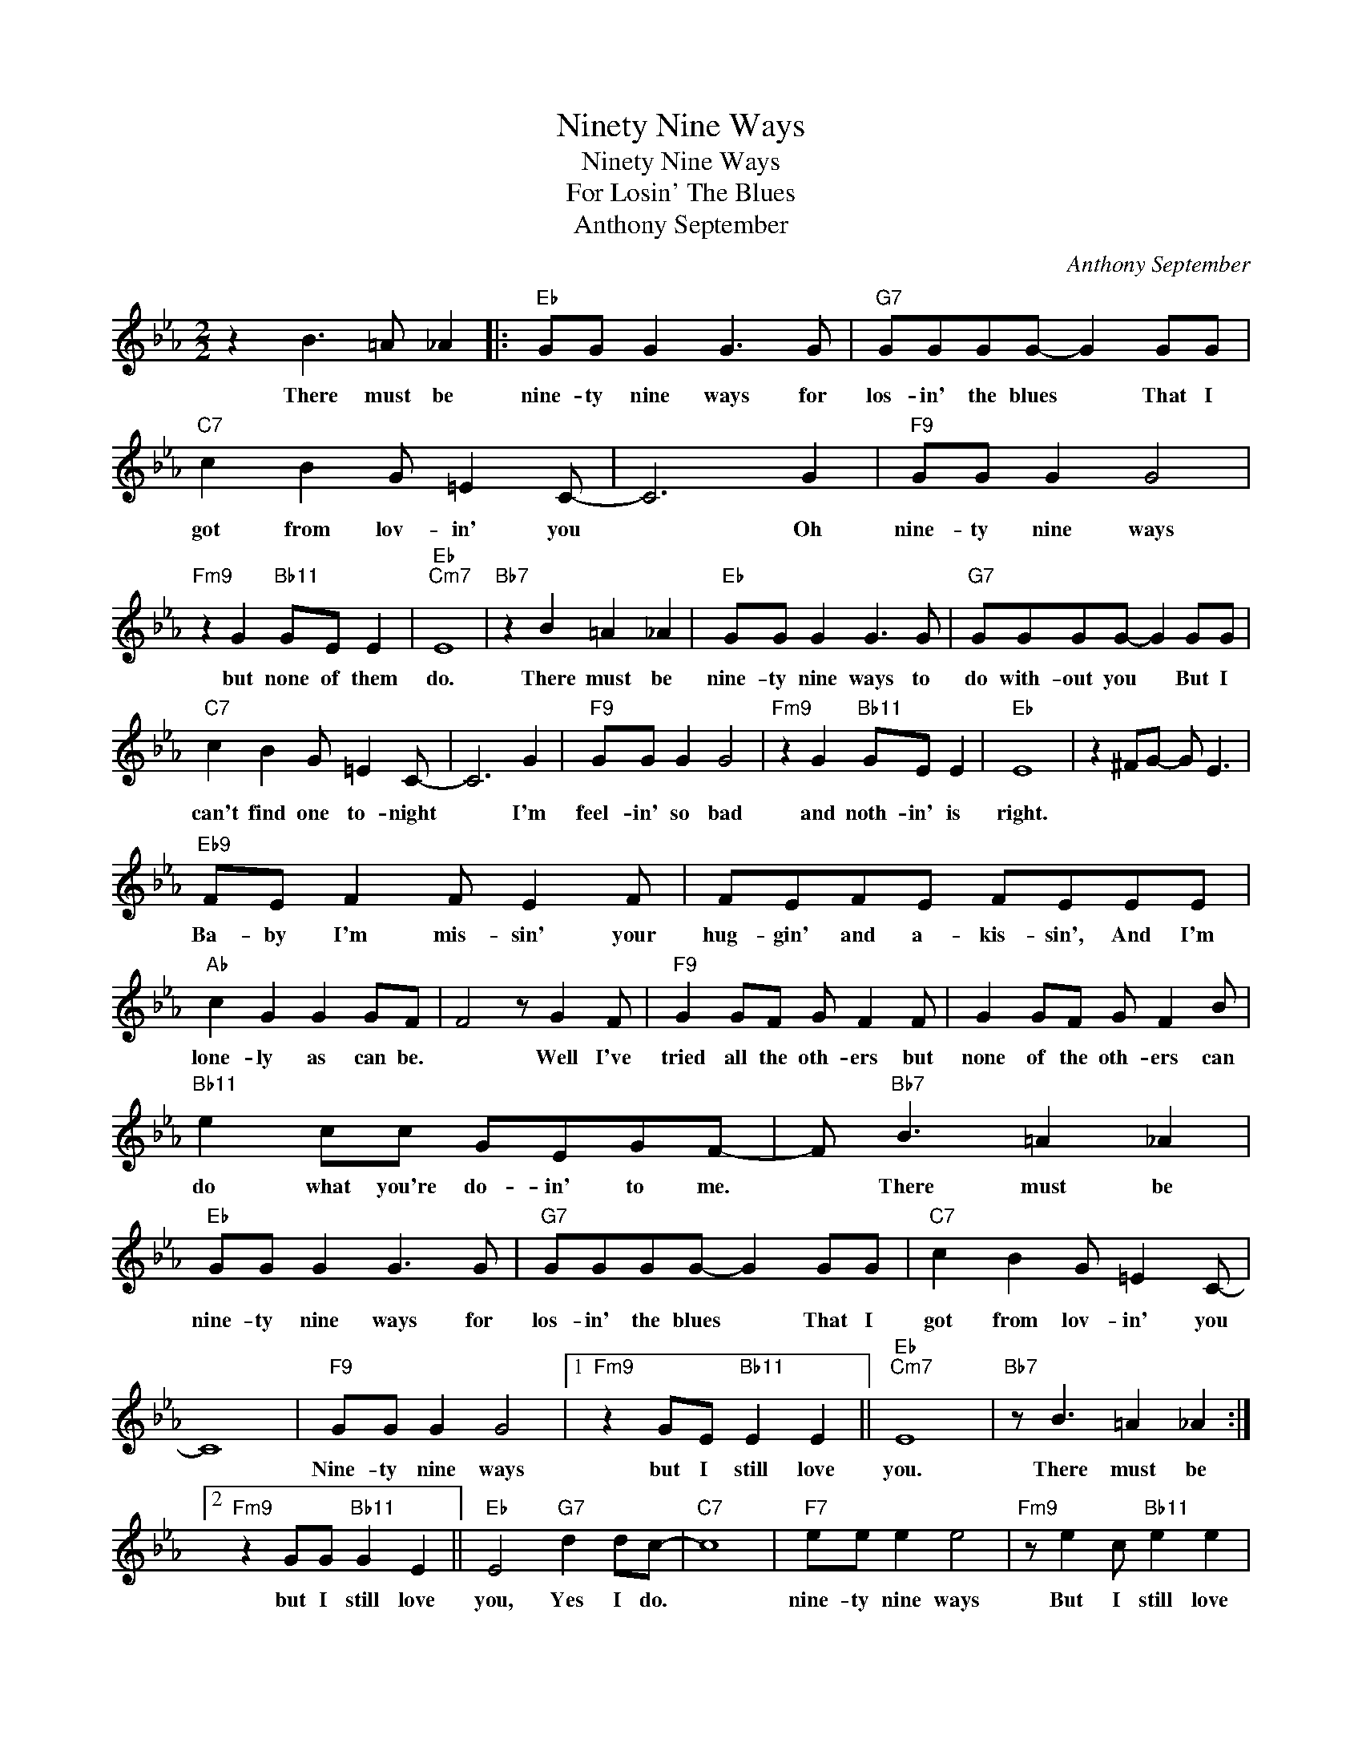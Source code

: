X:1
T:Ninety Nine Ways
T:Ninety Nine Ways
T:For Losin' The Blues
T:Anthony September
C:Anthony September
Z:All Rights Reserved
L:1/8
M:2/2
K:Eb
V:1 treble 
%%MIDI program 40
%%MIDI control 7 100
%%MIDI control 10 64
V:1
 z2 B3 =A _A2 |:"Eb" GG G2 G3 G |"G7" GGGG- G2 GG |"C7" c2 B2 G =E2 C- | C6 G2 |"F9" GG G2 G4 | %6
w: There must be|nine- ty nine ways for|los- in' the blues * That I|got from lov- in' you|* Oh|nine- ty nine ways|
"Fm9" z2 G2"Bb11" GE E2 |"Eb""Cm7" E8 |"Bb7" z2 B2 =A2 _A2 |"Eb" GG G2 G3 G |"G7" GGGG- G2 GG | %11
w: but none of them|do.|There must be|nine- ty nine ways to|do with- out you * But I|
"C7" c2 B2 G =E2 C- | C6 G2 |"F9" GG G2 G4 |"Fm9" z2 G2"Bb11" GE E2 |"Eb" E8 | z2 ^FG- G E3 | %17
w: can't find one to- night|* I'm|feel- in' so bad|and noth- in' is|right.||
"Eb9" FE F2 F E2 F | FEFE FEEE |"Ab" c2 G2 G2 GF | F4 z G2 F |"F9" G2 GF G F2 F | G2 GF G F2 B | %23
w: Ba- by I'm mis- sin' your|hug- gin' and a- kis- sin', And I'm|lone- ly as can be.|* Well I've|tried all the oth- ers but|none of the oth- ers can|
"Bb11" e2 cc GEGF- | F"Bb7" B3 =A2 _A2 |"Eb" GG G2 G3 G |"G7" GGGG- G2 GG |"C7" c2 B2 G =E2 C- | %28
w: do what you're do- in' to me.|* There must be|nine- ty nine ways for|los- in' the blues * That I|got from lov- in' you|
 C8 |"F9" GG G2 G4 |1"Fm9" z2 GE"Bb11" E2 E2 ||"Eb""Cm7" E8 |"Bb7" z B3 =A2 _A2 :|2 %33
w: |Nine- ty nine ways|but I still love|you.|There must be|
"Fm9" z2 GG"Bb11" G2 E2 ||"Eb" E4"G7" d2 dc- |"C7" c8 |"F7" ee e2 e4 |"Fm9" z e2 c"Bb11" e2 e2 | %38
w: but I still love|you, Yes I do.||nine- ty nine ways|But I still love|
"Eb6" e8- | e4 z4 |] %40
w: you.-||

